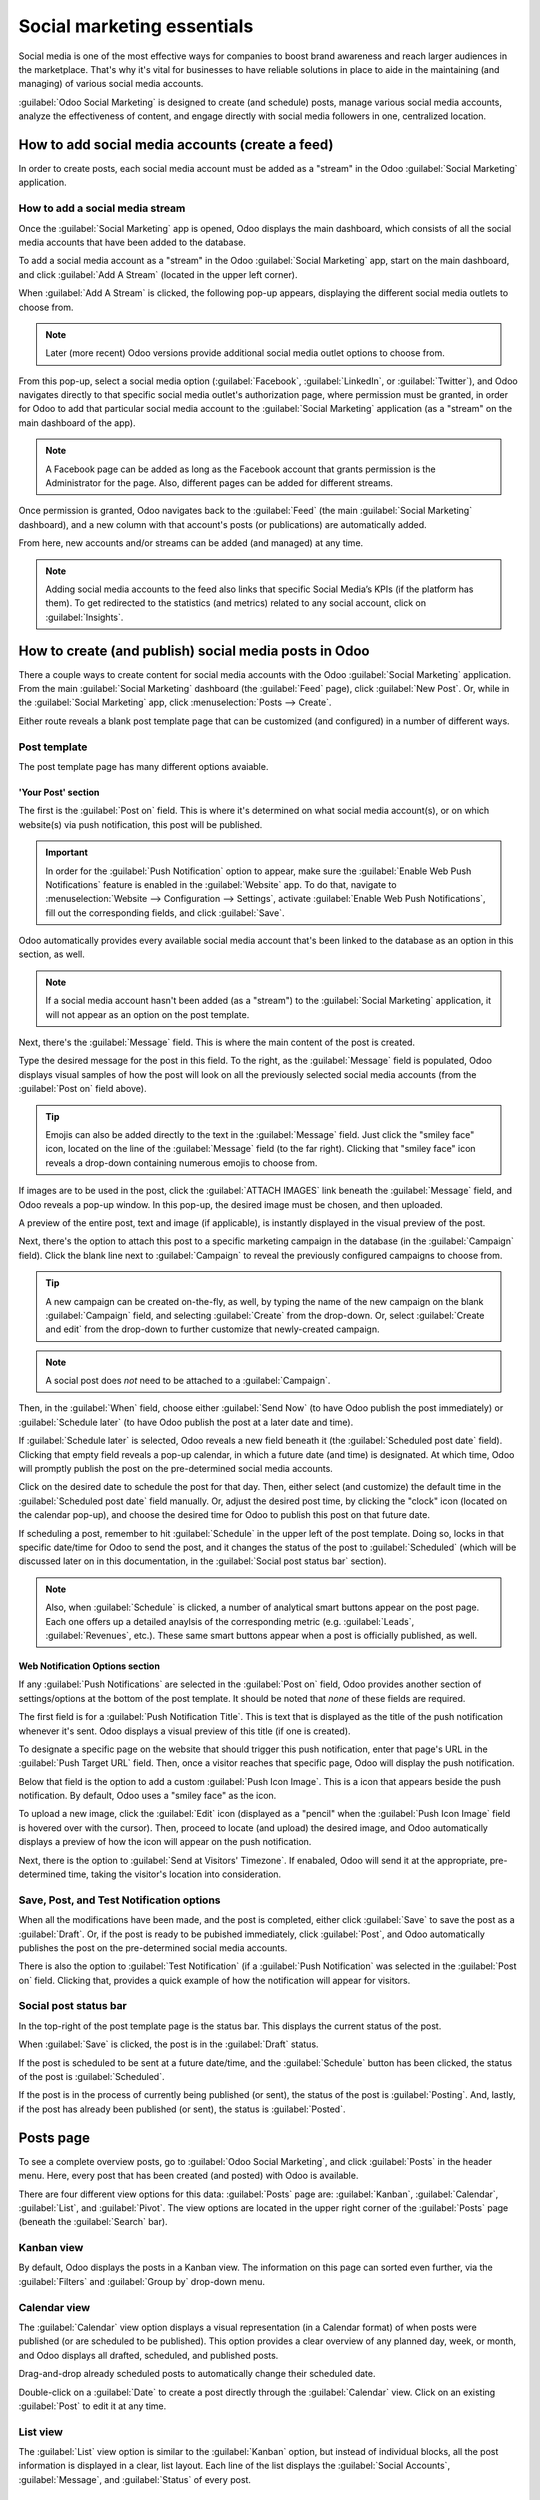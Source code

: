 ===========================
Social marketing essentials
===========================

Social media is one of the most effective ways for companies to boost brand awareness and reach
larger audiences in the marketplace. That's why it's vital for businesses to have reliable solutions
in place to aide in the maintaining (and managing) of various social media accounts.

:guilabel:`Odoo Social Marketing` is designed to create (and schedule) posts, manage various social
media accounts, analyze the effectiveness of content, and engage directly with social media
followers in one, centralized location.

How to add social media accounts (create a feed)
================================================

In order to create posts, each social media account must be added as a "stream" in the Odoo
:guilabel:`Social Marketing` application.

How to add a social media stream
--------------------------------

Once the :guilabel:`Social Marketing` app is opened, Odoo displays the main dashboard, which
consists of all the social media accounts that have been added to the database.

To add a social media account as a "stream" in the Odoo :guilabel:`Social Marketing` app, start on
the main dashboard, and click :guilabel:`Add A Stream` (located in the upper left corner).

When :guilabel:`Add A Stream` is clicked, the following pop-up appears, displaying the different
social media outlets to choose from.

.. image:: social_essentials/social-add-streams.png
   :align: center
   :alt: View of the pop-up that appears when 'Add a Stream' is selected in Odoo.

.. note::
   Later (more recent) Odoo versions provide additional social media outlet options to choose from.

From this pop-up, select a social media option (:guilabel:`Facebook`, :guilabel:`LinkedIn`, or
:guilabel:`Twitter`), and Odoo navigates directly to that specific social media outlet's
authorization page, where permission must be granted, in order for Odoo to add that particular
social media account to the :guilabel:`Social Marketing` application (as a "stream" on the main
dashboard of the app).

.. note::
   A Facebook page can be added as long as the Facebook account that grants permission is the
   Administrator for the page. Also, different pages can be added for different streams.

Once permission is granted, Odoo navigates back to the :guilabel:`Feed` (the main :guilabel:`Social
Marketing` dashboard), and a new column with that account's posts (or publications) are
automatically added.

From here, new accounts and/or streams can be added (and managed) at any time.

.. image:: social_essentials/feed.png
   :align: center
   :alt: Example of how a populated stream-filled dashboard looks in Odoo Social Marketing

.. note::
   Adding social media accounts to the feed also links that specific Social Media’s KPIs (if the
   platform has them). To get redirected to the statistics (and metrics) related to any social
   account, click on :guilabel:`Insights`.

.. image:: social_essentials/insights.png
   :align: center
   :alt: The insights link that can be accessed for each social media stream added in Odoo.

How to create (and publish) social media posts in Odoo
======================================================

There a couple ways to create content for social media accounts with the Odoo :guilabel:`Social
Marketing` application. From the main :guilabel:`Social Marketing` dashboard (the :guilabel:`Feed`
page), click :guilabel:`New Post`. Or, while in the :guilabel:`Social Marketing` app, click
:menuselection:`Posts --> Create`.

Either route reveals a blank post template page that can be customized (and configured) in a number
of different ways.

.. image:: social_essentials/social-create-post.png
   :align: center
   :alt: How to create a social media post directly through Odoo

Post template
-------------

The post template page has many different options avaiable.

'Your Post' section
~~~~~~~~~~~~~~~~~~~

The first is the :guilabel:`Post on` field. This is where it's determined on what social media
account(s), or on which website(s) via push notification, this post will be published.

.. important::
   In order for the :guilabel:`Push Notification` option to appear, make sure the :guilabel:`Enable
   Web Push Notifications` feature is enabled in the :guilabel:`Website` app. To do that, navigate to
   :menuselection:`Website --> Configuration --> Settings`, activate :guilabel:`Enable Web Push
   Notifications`, fill out the corresponding fields, and click :guilabel:`Save`.

Odoo automatically provides every available social media account that's been linked to the database
as an option in this section, as well.

.. note::
   If a social media account hasn't been added (as a "stream") to the :guilabel:`Social Marketing`
   application, it will not appear as an option on the post template.

Next, there's the :guilabel:`Message` field. This is where the main content of the post is created.

Type the desired message for the post in this field. To the right, as the :guilabel:`Message` field
is populated, Odoo displays visual samples of how the post will look on all the previously selected
social media accounts (from the :guilabel:`Post on` field above).

.. tip::
   Emojis can also be added directly to the text in the :guilabel:`Message` field. Just click the
   "smiley face" icon, located on the line of the :guilabel:`Message` field (to the far right).
   Clicking that "smiley face" icon reveals a drop-down containing numerous emojis to choose from.

If images are to be used in the post, click the :guilabel:`ATTACH IMAGES` link beneath the
:guilabel:`Message` field, and Odoo reveals a pop-up window. In this pop-up, the desired image must
be chosen, and then uploaded.

A preview of the entire post, text and image (if applicable), is instantly displayed in the visual
preview of the post.

Next, there's the option to attach this post to a specific marketing campaign in the database (in
the :guilabel:`Campaign` field). Click the blank line next to :guilabel:`Campaign` to reveal the
previously configured campaigns to choose from.

.. tip::
   A new campaign can be created on-the-fly, as well, by typing the name of the new campaign on the
   blank :guilabel:`Campaign` field, and selecting :guilabel:`Create` from the drop-down. Or, select
   :guilabel:`Create and edit` from the drop-down to further customize that newly-created campaign.

.. note::
   A social post does *not* need to be attached to a :guilabel:`Campaign`.

Then, in the :guilabel:`When` field, choose either :guilabel:`Send Now` (to have Odoo publish the
post immediately) or :guilabel:`Schedule later` (to have Odoo publish the post at a later date and
time).

If :guilabel:`Schedule later` is selected, Odoo reveals a new field beneath it (the
:guilabel:`Scheduled post date` field). Clicking that empty field reveals a pop-up calendar, in
which a future date (and time) is designated. At which time, Odoo will promptly publish the post on
the pre-determined social media accounts.

Click on the desired date to schedule the post for that day. Then, either select (and customize) the
default time in the :guilabel:`Scheduled post date` field manually. Or, adjust the desired post
time, by clicking the "clock" icon (located on the calendar pop-up), and choose the desired time for
Odoo to publish this post on that future date.

If scheduling a post, remember to hit :guilabel:`Schedule` in the upper left of the post template.
Doing so, locks in that specific date/time for Odoo to send the post, and it changes the status of
the post to :guilabel:`Scheduled` (which will be discussed later on in this documentation, in the
:guilabel:`Social post status bar` section).

.. note::
   Also, when :guilabel:`Schedule` is clicked, a number of analytical smart buttons appear on the
   post page. Each one offers up a detailed anaylsis of the corresponding metric (e.g.
   :guilabel:`Leads`, :guilabel:`Revenues`, etc.). These same smart buttons appear when a post is
   officially published, as well.

Web Notification Options section
~~~~~~~~~~~~~~~~~~~~~~~~~~~~~~~~

If any :guilabel:`Push Notifications` are selected in the :guilabel:`Post on` field, Odoo provides
another section of settings/options at the bottom of the post template. It should be noted that
*none* of these fields are required.

The first field is for a :guilabel:`Push Notification Title`. This is text that is displayed as the
title of the push notification whenever it's sent. Odoo displays a visual preview of this title (if
one is created).

To designate a specific page on the website that should trigger this push notification, enter that
page's URL in the :guilabel:`Push Target URL` field. Then, once a visitor reaches that specific
page, Odoo will display the push notification.

Below that field is the option to add a custom :guilabel:`Push Icon Image`. This is a icon that
appears beside the push notification. By default, Odoo uses a "smiley face" as the icon.

To upload a new image, click the :guilabel:`Edit` icon (displayed as a "pencil" when the
:guilabel:`Push Icon Image` field is hovered over with the cursor). Then, proceed to locate (and
upload) the desired image, and Odoo automatically displays a preview of how the icon will appear on
the push notification.

Next, there is the option to :guilabel:`Send at Visitors' Timezone`. If enabaled, Odoo will send it
at the appropriate, pre-determined time, taking the visitor's location into consideration.

Save, Post, and Test Notification options
-----------------------------------------

When all the modifications have been made, and the post is completed, either click :guilabel:`Save`
to save the post as a :guilabel:`Draft`. Or, if the post is ready to be pubished immediately, click
:guilabel:`Post`, and Odoo automatically publishes the post on the pre-determined social media
accounts.

There is also the option to :guilabel:`Test Notification` (if a :guilabel:`Push Notification` was
selected in the :guilabel:`Post on` field. Clicking that, provides a quick example of how the
notification will appear for visitors.

Social post status bar
----------------------

In the top-right of the post template page is the status bar. This displays the current status of
the post.

When :guilabel:`Save` is clicked, the post is in the :guilabel:`Draft` status.

If the post is scheduled to be sent at a future date/time, and the :guilabel:`Schedule` button has
been clicked, the status of the post is :guilabel:`Scheduled`.

If the post is in the process of currently being published (or sent), the status of the post is
:guilabel:`Posting`. And, lastly, if the post has already been published (or sent), the status is
:guilabel:`Posted`.

Posts page
==========

To see a complete overview posts, go to :guilabel:`Odoo Social Marketing`, and click
:guilabel:`Posts` in the header menu. Here, every post that has been created (and posted) with Odoo
is available.

There are four different view options for this data: :guilabel:`Posts` page are: :guilabel:`Kanban`,
:guilabel:`Calendar`, :guilabel:`List`, and :guilabel:`Pivot`. The view options are located in the
upper right corner of the :guilabel:`Posts` page (beneath the :guilabel:`Search` bar).

Kanban view
-----------

By default, Odoo displays the posts in a Kanban view. The information on this page can sorted even
further, via the :guilabel:`Filters` and :guilabel:`Group by` drop-down menu.

.. image:: social_essentials/posts-page.png
   :align: center
   :alt: Kanban view of the posts page in the Odoo Social Marketing application.

Calendar view
-------------

The :guilabel:`Calendar` view option displays a visual representation (in a Calendar format) of when
posts were published (or are scheduled to be published). This option provides a clear overview of
any planned day, week, or month, and Odoo displays all drafted, scheduled, and published posts.

.. image:: social_essentials/calendar-view.png
   :align: center
   :alt: Example of the calendar view in Odoo Social Marketing.

Drag-and-drop already scheduled posts to automatically change their scheduled date.

Double-click on a :guilabel:`Date` to create a post directly through the :guilabel:`Calendar` view.
Click on an existing :guilabel:`Post` to edit it at any time.

List view
---------

The :guilabel:`List` view option is similar to the :guilabel:`Kanban` option, but instead of
individual blocks, all the post information is displayed in a clear, list layout. Each line of the
list displays the :guilabel:`Social Accounts`, :guilabel:`Message`, and :guilabel:`Status` of every
post.

.. image:: social_essentials/list-view.png
   :align: center
   :alt: View of the list option on the posts page in Odoo Social Marketing.

Pivot view
----------

The :guilabel:`Pivot` view option provides a fully customizable grid table, where different measures
of data can be added and analyzed.

.. image:: social_essentials/pivot-view.png
   :align: center
   :alt: View of the list option on the posts page in Odoo Social Marketing.

The :guilabel:`Pivot` view option provides numerous analytical options, allowing for in-depth,
detailed analysis of various posts.

Click on any "+" (plus sign) next to a line in the :guilabel:`Pivot` table to reveal more metric
options to add to the grid.

While in the :guilabel:`Pivot` view, the option to :guilabel:`Insert in Spreadsheet` is available
(located to the right of the :guilabel:`Measures` drop-down). When clicked, a pop-up appears, where
the option to add this information to a current spreadsheet is available. The option to create a new
spreadsheet for this information on-the-fly is also available in this pop-up, as well.

Next to the :guilabel:`Insert in Spreadsheet` are three view options, specific to the
:guilabel:`Pivot` view.

From left to right, the options are: :guilabel:`Flip Axis` (switches the 'X' and 'Y' axis in the
grid table), :guilabel:`Expand All` (which expands each line in the grid, revealing more detailed
information related to it), and :guilabel:`Download` (which, when clicked, instantly downloads the
:guilabel:`Pivot` table as a spreadsheet).

Visitors
========

To see a complete overview of all the people who have visited the website(s) connected to the
database, click :guilabel:`Visitors` (in the header menu of the :guilabel:`Social Marketing` app).

.. image:: social_essentials/visitors.png
   :align: center
   :alt: View of the Visitors page in the Odoo Social Marketing application.

Here, Odoo provides a detailed layout of all the visitors' pertinent information in a default
:guilabel:`Kanban` view. This same information can be sorted via the :guilabel:`Filters` and
:guilabel:`Group By` options.

The visitor data can also be viewed as a :guilabel:`List` or a :guilabel:`Graph`. Those view options
are located in the upper-right corner of the :guilabel:`Visitors` page (beneath the
:guilabel:`Search` bar).

Social media page
=================

Go to :menuselection:`Configuration --> Social Media` to see a collection of all social media
options: :guilabel:`Facebook`, :guilabel:`LinkedIn`, :guilabel:`Twitter`, and :guilabel:`Push
Notifications`.

.. image:: social_essentials/social-media-page.png
   :align: center
   :alt: View of the social media page in the Odoo Social Marketing application.

If no account has been linked to any particular social media, click :guilabel:`Link Account` to
proceed through the linking process.

Social accounts page
====================

To see a list of all social accounts linked to the database, go to :menuselection:`Configuration -->
Social Accounts`. This page will display the :guilabel:`Medium Name` and the :guilabel:`Social
Media` platform it is associated with.

.. image:: social_essentials/social-accounts-page.png
   :align: center
   :alt: View of the social accounts page in the Odoo Social Marketing application.

To edit/modify any social accounts, simply select the desired account from the list on this page,
and proceed to make any adjustments necessary. Don't forget to hit :guilabel:`Save` to secure any
changes.

Social streams page
===================

Navigate to :menuselection:`Configuration --> Social Streams` reveals a separate page containing all
the social media streams that have been added to the main dashboard of the :guilabel:`Social
Marketing` app (accessible via the :guilabel:`Feed` option in the header menu).

.. image:: social_essentials/social-streams-page.png
   :align: center
   :alt: View of the social accounts page in the Odoo Social Marketing application.

Here, the social stream information is organized in a list with the :guilabel:`Social Media`, the
:guilabel:`Title` of the stream, and the :guilabel:`Type` of the stream (e.g. :guilabel:`Posts`,
:guilabel:`Keyword`, etc.).

To modify any stream's information, simply click the desired stream from the list, and proceed to
make any necessary adjustments. Don't forget to hit :guilabel:`Save` to secure any changes.

.. seealso::
   :doc:`./social_campaigns`
